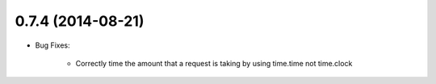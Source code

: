 0.7.4 (2014-08-21)
----------------
- Bug Fixes:

	- Correctly time the amount that a request is taking by using time.time not time.clock
